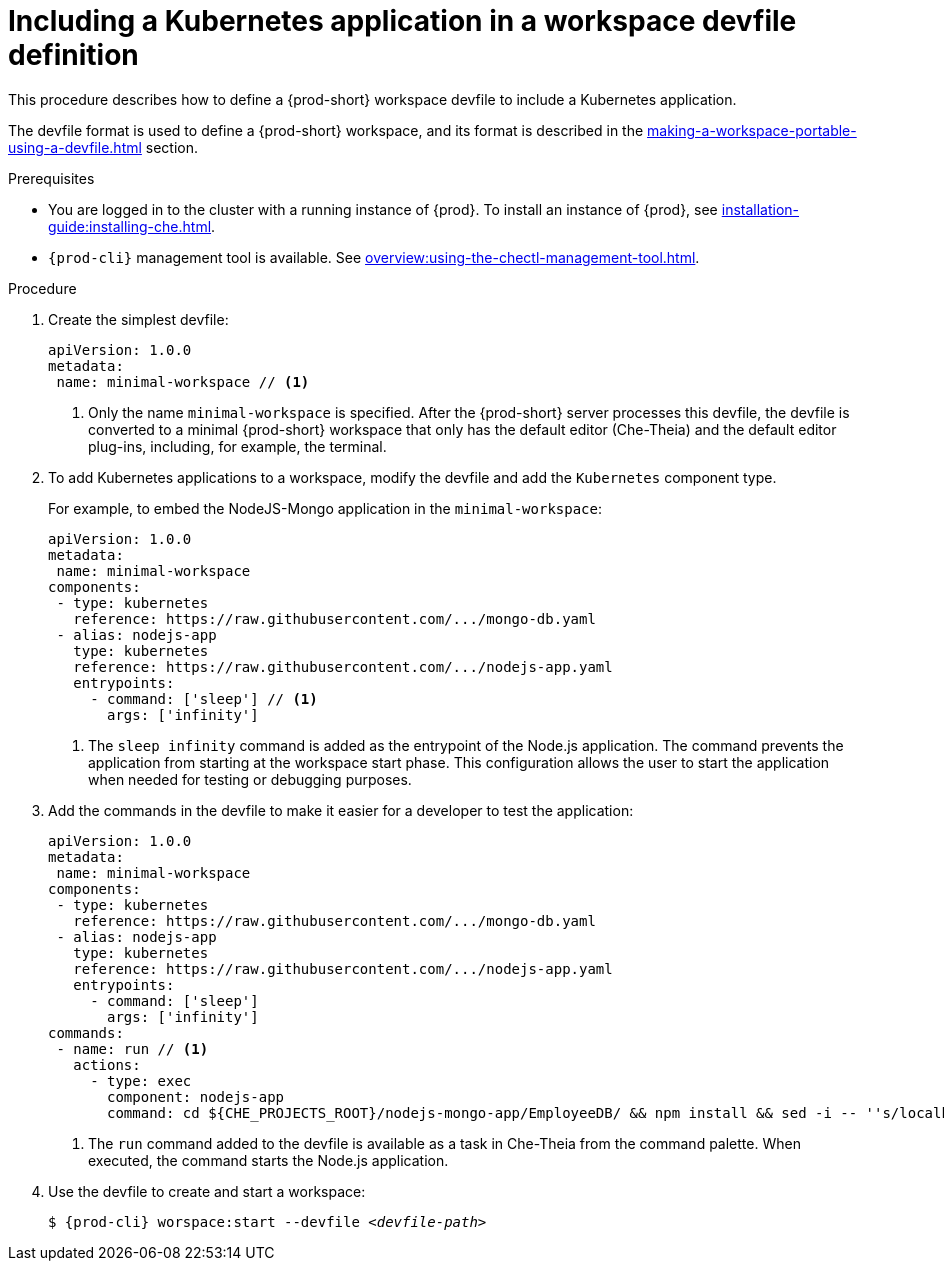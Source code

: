 // Module included in the following assemblies:
//
// importing-a-kubernetes-application-into-a-workspace

[id="including-a-kubernetes-application-in-a-workspace-devfile-definition_{context}"]
= Including a Kubernetes application in a workspace devfile definition

This procedure describes how to define a {prod-short} workspace devfile to include a Kubernetes application.

The devfile format is used to define a {prod-short} workspace, and its format is described in the xref:making-a-workspace-portable-using-a-devfile.adoc[] section.

.Prerequisites

* You are logged in to the cluster with a running instance of {prod}. To install an instance of {prod}, see xref:installation-guide:installing-che.adoc[].

* `{prod-cli}` management tool is available. See xref:overview:using-the-chectl-management-tool.adoc[].


.Procedure
// TO DO Supply URL for that file location

. Create the simplest devfile:
+
[source,yaml]
----
apiVersion: 1.0.0
metadata:
 name: minimal-workspace // <1>
----
<1> Only the name `minimal-workspace` is specified. After the {prod-short} server processes this devfile, the devfile is converted to a minimal {prod-short} workspace that only has the default editor (Che-Theia) and the default editor plug-ins, including, for example, the terminal.

. To add Kubernetes applications to a workspace, modify the devfile and add the `Kubernetes` component type.
+
For example, to embed the NodeJS-Mongo application in the `minimal-workspace`:
+
[source,yaml]
----
apiVersion: 1.0.0
metadata:
 name: minimal-workspace
components:
 - type: kubernetes
   reference: https://raw.githubusercontent.com/.../mongo-db.yaml
 - alias: nodejs-app
   type: kubernetes
   reference: https://raw.githubusercontent.com/.../nodejs-app.yaml
   entrypoints:
     - command: ['sleep'] // <1>
       args: ['infinity']
----
<1> The `sleep infinity` command is added as the entrypoint of the Node.js application. The command prevents the application from starting at the workspace start phase. This configuration allows the user to start the application when needed for testing or debugging purposes.

. Add the commands in the devfile to make it easier for a developer to test the application:
+
[source,yaml]
----
apiVersion: 1.0.0
metadata:
 name: minimal-workspace
components:
 - type: kubernetes
   reference: https://raw.githubusercontent.com/.../mongo-db.yaml
 - alias: nodejs-app
   type: kubernetes
   reference: https://raw.githubusercontent.com/.../nodejs-app.yaml
   entrypoints:
     - command: ['sleep']
       args: ['infinity']
commands:
 - name: run // <1>
   actions:
     - type: exec
       component: nodejs-app
       command: cd ${CHE_PROJECTS_ROOT}/nodejs-mongo-app/EmployeeDB/ && npm install && sed -i -- ''s/localhost/mongo/g'' app.js && node app.js
----
<1> The `run` command added to the devfile is available as a task in Che-Theia from the command palette. When executed, the command starts the Node.js application.

. Use the devfile to create and start a workspace:
+
[subs="+attributes,+quotes"]
----
$ {prod-cli} worspace:start --devfile _<devfile-path>_
----

